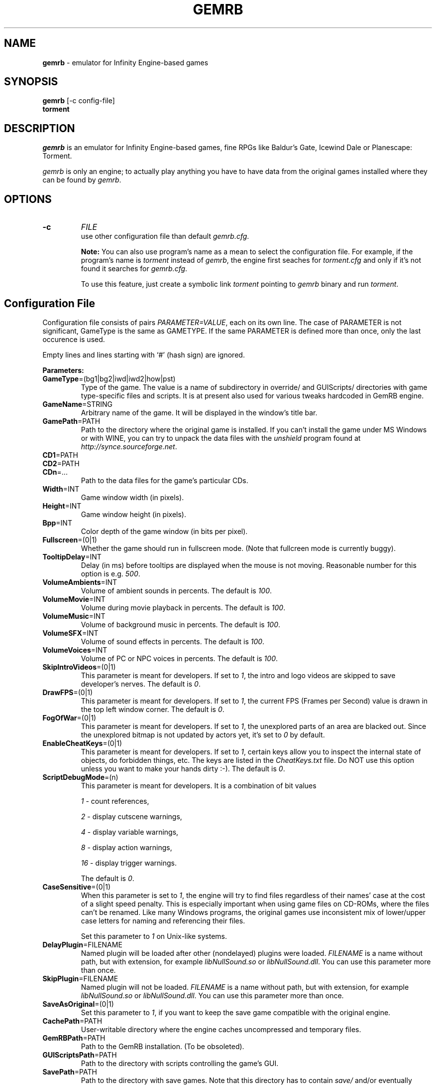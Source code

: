 .\"Title and section
.TH GEMRB 6

.\"###################################################
.SH NAME 
.B gemrb
\- emulator for Infinity Engine-based games

.\"###################################################
.SH SYNOPSIS
.B gemrb
[-c config-file]
.br
.B torment
.br

.\"###################################################
.SH DESCRIPTION
.I gemrb
is an emulator for Infinity Engine-based games, fine RPGs like Baldur's Gate,
Icewind Dale or Planescape: Torment. 

.I gemrb
is only an engine; to actually play anything you have to have 
data from the original games installed where they can be found by 
.IR gemrb .

.\"###################################################
.SH OPTIONS
.TP
.B \-c
.I FILE
.br
use other configuration file than default
.IR gemrb.cfg .  

.B Note:
You can also use program's name as a mean to select the configuration file.
For example, if the program's name is 
.I torment 
instead of
.IR gemrb ,
the engine first seaches for 
.I torment.cfg 
and only if it's not found it searches for 
.IR gemrb.cfg .

To use this feature, just create a symbolic link
.I torment
pointing to
.I gemrb
binary and run
.IR torment .

.\"###################################################
.SH Configuration File
.PD 0
Configuration file consists of pairs
.IR PARAMETER=VALUE ,
each on its own line. The case of PARAMETER is not significant, 
GameType is the same as GAMETYPE. If the same PARAMETER is defined 
more than once, only the last occurence is used.

Empty lines and lines starting with `#' (hash sign) are ignored.

.B Parameters:

.TP
.BR GameType =(bg1|bg2|iwd|iwd2|how|pst)
Type of the game. The value is a name of subdirectory in override/ 
and GUIScripts/ directories
with game type-specific files and scripts. It is at present also used
for various tweaks hardcoded in GemRB engine.

.TP
.BR GameName =STRING
Arbitrary name of the game. It will be displayed in the window's title bar.

.TP
.BR GamePath =PATH
Path to the directory where the original game is installed. If you can't
install the game under MS Windows or with WINE, you can try to unpack the data files
with the
.I unshield
program found at 
.IR http://synce.sourceforge.net .

.TP
.BR CD1 =PATH
.TP
.BR CD2 =PATH
.TP
.BR CDn =...
Path to the data files for the game's particular CDs.

.\".TP
.\".BR INIConfig =FILE
.\"Name of the game's INI file, relative to 
.\".IR GamePath .
.\"E.g. for Baldur's Gate game it is baldur.ini.


.TP
.BR Width =INT
Game window width (in pixels).

.TP
.BR Height =INT
Game window height (in pixels).

.TP
.BR Bpp =INT
Color depth of the game window (in bits per pixel).

.TP
.BR Fullscreen =(0|1)
Whether the game should run in fullscreen mode. (Note that fullcreen mode is
currently buggy).

.\".TP
.\".BR ForceStereo =(0|1)
.\"Some older games such as BG1 and PST need this parameter to be 
.\".IR 1 .
.\"For other game types set it to
.\".IR 0 .

.TP
.BR TooltipDelay =INT
Delay (in ms) before tooltips are displayed when the mouse is not moving.
Reasonable number for this option is e.g.
.IR 500 .

.TP
.BR VolumeAmbients =INT
Volume of ambient sounds in percents. The default is
.IR 100 .

.TP
.BR VolumeMovie =INT
Volume during movie playback in percents. The default is
.IR 100 .

.TP
.BR VolumeMusic =INT
Volume of background music in percents. The default is
.IR 100 .

.TP
.BR VolumeSFX =INT
Volume of sound effects in percents. The default is
.IR 100 .

.TP
.BR VolumeVoices =INT
Volume of PC or NPC voices in percents. The default is
.IR 100 .


.TP
.BR SkipIntroVideos =(0|1)
This parameter is meant for developers. If set to
.IR 1 ,
the intro and logo videos are skipped to save developer's nerves. The default is
.IR 0 .

.TP
.BR DrawFPS =(0|1)
This parameter is meant for developers. If set to
.IR 1 ,
the current FPS (Frames per Second) value is drawn in the top left window corner. The default is
.IR 0 .

.TP
.BR FogOfWar =(0|1)
This parameter is meant for developers. If set to
.IR 1 ,
the unexplored parts of an area are blacked out. Since the unexplored bitmap is
not updated by actors yet, it's set to
.I 0 
by default.

.TP
.BR EnableCheatKeys =(0|1)
This parameter is meant for developers. If set to
.IR 1 ,
certain keys allow you to inspect the internal state of objects, do forbidden things, etc.
The keys are listed in the
.I CheatKeys.txt
file. Do NOT use this option unless you want to make your hands dirty :-). The default is
.IR 0 .

.TP
.BR ScriptDebugMode =(n)
This parameter is meant for developers. It is a combination of bit values

.IR 1
- count references,

.IR 2
- display cutscene warnings,

.IR 4
- display variable warnings,

.IR 8
- display action warnings,

.IR 16
- display trigger warnings.

The default is
.IR 0 .

.TP
.BR CaseSensitive =(0|1)
When 
this parameter is set to 
.IR 1 ,
the engine will try to find files regardless of their names' case at the cost
of a slight speed penalty. This is especially important when using
game files on CD-ROMs, where the files can't be renamed. Like 
many Windows programs, the original games use inconsistent mix
of lower/upper case letters for naming and referencing their files. 

Set this parameter to 
.I 1
on Unix-like systems.

.TP
.BR DelayPlugin =FILENAME
Named plugin will be loaded after other (nondelayed) plugins were loaded.
.IR FILENAME 
is a name without path, but with extension, for example
.IR libNullSound.so 
or
.IR libNullSound.dll .
You can use this parameter more than once.

.TP
.BR SkipPlugin =FILENAME
Named plugin will not be loaded.
.IR FILENAME 
is a name without path, but with extension, for example
.IR libNullSound.so 
or
.IR libNullSound.dll .
You can use this parameter more than once.

.TP
.BR SaveAsOriginal =(0|1)
Set this parameter to
.IR 1 ,
if you want to keep the save game compatible with the original engine.

.TP
.BR CachePath =PATH
User-writable directory where the engine caches uncompressed and temporary
files.

.TP
.BR GemRBPath =PATH
Path to the GemRB installation. (To be obsoleted).

.TP
.BR GUIScriptsPath =PATH
Path to the directory with scripts controlling the game's GUI. 

.TP
.BR SavePath =PATH
Path to the directory with save games. Note that this directory has to
contain 
.I save/
and/or eventually
.I mpsave/
subdirectories and that only these subdirectories contain the actual
saved games.

.I SavePath
defaults to
.IR GamePath .

.TP
.BR GameOnCD =(0|1)
defaults to
.IR 0 .


.TP
.BR GameDataPath =PATH
Path to the original game's installed data files, relative to GamePath.
Usually it's 
.IR data .


.TP
.BR GameOverridePath =PATH
Path to the original game's override dir, relative to GamePath.
Usually it's 
.IR override .
Original games use this directory to place last-minute patches.

.TP
.BR GemRBOverridePath =PATH
Path where gemrb looks for its game override directory.
It defaults to
.IR GemRBPath .
The original games hardcoded this information in the engine.


.\"###################################################
.SH FILES
.PD 0
.TP 20
.B /usr/local/etc/gemrb.cfg
system-wide configuration file

.TP
.B /usr/local/share/gemrb/override/
directory with 
.IR gemrb -distributed
data files. These used to be hardcoded in the original engine. The files
are sorted into directories for specific games.

.TP
.B /usr/local/share/gemrb/GUIScripts/
directory with Python scripts providing GUI setup and interaction. The files
are sorted into directories for specific games.

.TP
.B ~/.gemrb/gemrb.cfg
.TP
.B ~/.gemrb/override/
.TP
.B ~/.gemrb/GUIScripts/
user's own configuration and data files.
.TP
.B ~/.gemrb/cache/
cache directory
.PD

.\"###################################################
.SH BUGS
Many.
.I gemrb
is still in an early development stage and not nearly complete. 

If you stumble over something which is supposed to work, either make a bug report
at http://sourceforge.net/projects/gemrb or come to IRC channel 
.I #GemRB
at FreeNode.

.\"###################################################
.SH AUTHOR
The GemRB Project development team at http://gemrb.sourceforge.net

.\"###################################################
.SH COPYING
Copyright (C) 2003-2008 The GemRB Project

This program is free software; you can redistribute it and/or
modify it under the terms of the GNU General Public License
as published by the Free Software Foundation; either version 2
of the License, or (at your option) any later version.

This program is distributed in the hope that it will be useful,
but WITHOUT ANY WARRANTY; without even the implied warranty of
MERCHANTABILITY or FITNESS FOR A PARTICULAR PURPOSE.  See the
GNU General Public License for more details.

You should have received a copy of the GNU General Public License
along with this program; if not, write to the Free Software
Foundation, Inc., 51 Franklin Street, Fifth Floor, Boston, MA 02110-1301, USA.

.\"###################################################
.\"End of file gemrb.man
